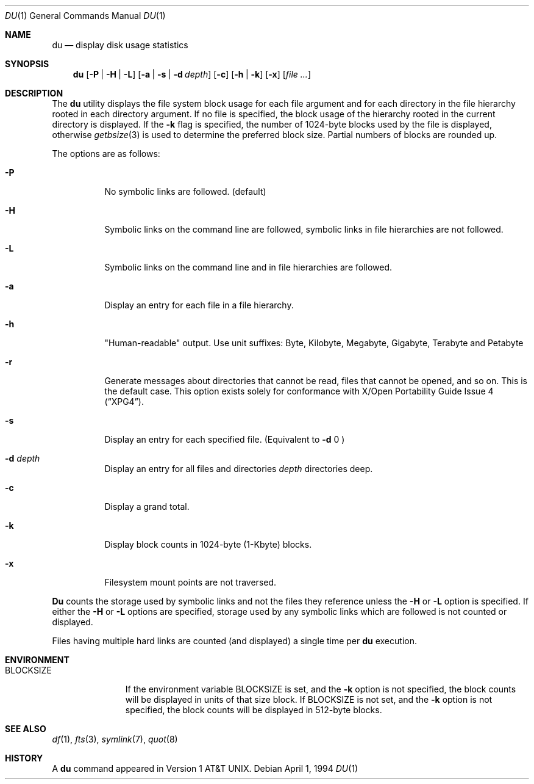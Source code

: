 .\" Copyright (c) 1990, 1993
.\"	The Regents of the University of California.  All rights reserved.
.\"
.\" Redistribution and use in source and binary forms, with or without
.\" modification, are permitted provided that the following conditions
.\" are met:
.\" 1. Redistributions of source code must retain the above copyright
.\"    notice, this list of conditions and the following disclaimer.
.\" 2. Redistributions in binary form must reproduce the above copyright
.\"    notice, this list of conditions and the following disclaimer in the
.\"    documentation and/or other materials provided with the distribution.
.\" 3. All advertising materials mentioning features or use of this software
.\"    must display the following acknowledgement:
.\"	This product includes software developed by the University of
.\"	California, Berkeley and its contributors.
.\" 4. Neither the name of the University nor the names of its contributors
.\"    may be used to endorse or promote products derived from this software
.\"    without specific prior written permission.
.\"
.\" THIS SOFTWARE IS PROVIDED BY THE REGENTS AND CONTRIBUTORS ``AS IS'' AND
.\" ANY EXPRESS OR IMPLIED WARRANTIES, INCLUDING, BUT NOT LIMITED TO, THE
.\" IMPLIED WARRANTIES OF MERCHANTABILITY AND FITNESS FOR A PARTICULAR PURPOSE
.\" ARE DISCLAIMED.  IN NO EVENT SHALL THE REGENTS OR CONTRIBUTORS BE LIABLE
.\" FOR ANY DIRECT, INDIRECT, INCIDENTAL, SPECIAL, EXEMPLARY, OR CONSEQUENTIAL
.\" DAMAGES (INCLUDING, BUT NOT LIMITED TO, PROCUREMENT OF SUBSTITUTE GOODS
.\" OR SERVICES; LOSS OF USE, DATA, OR PROFITS; OR BUSINESS INTERRUPTION)
.\" HOWEVER CAUSED AND ON ANY THEORY OF LIABILITY, WHETHER IN CONTRACT, STRICT
.\" LIABILITY, OR TORT (INCLUDING NEGLIGENCE OR OTHERWISE) ARISING IN ANY WAY
.\" OUT OF THE USE OF THIS SOFTWARE, EVEN IF ADVISED OF THE POSSIBILITY OF
.\" SUCH DAMAGE.
.\"
.\"	@(#)du.1	8.2 (Berkeley) 4/1/94
.\" $FreeBSD: src/usr.bin/du/du.1,v 1.15.2.2 2000/10/16 10:02:49 ru Exp $
.\"
.Dd April 1, 1994
.Dt DU 1
.Os
.Sh NAME
.Nm du
.Nd display disk usage statistics
.Sh SYNOPSIS
.Nm du
.Op Fl P | Fl H | Fl L
.Op Fl a | s | d Ar depth
.Op Fl c
.Op Fl h | k
.Op Fl x
.Op Ar
.Sh DESCRIPTION
The
.Nm
utility displays the file system block usage for each file argument
and for each directory in the file hierarchy rooted in each directory
argument.
If no file is specified, the block usage of the hierarchy rooted in
the current directory is displayed.
If the
.Fl k
flag is specified, the number of 1024-byte
blocks used by the file is displayed, otherwise
.Xr getbsize 3
is used to determine the preferred block size.
Partial numbers of blocks are rounded up.
.Pp
The options are as follows:
.Bl -tag -width indent
.It Fl P
No symbolic links are followed.
(default)
.It Fl H
Symbolic links on the command line are followed, symbolic links in file
hierarchies are not followed.
.It Fl L
Symbolic links on the command line and in file hierarchies are followed.
.It Fl a
Display an entry for each file in a file hierarchy.
.It Fl h
"Human-readable" output.  Use unit suffixes: Byte, Kilobyte, Megabyte,
Gigabyte, Terabyte and Petabyte
.It Fl r
Generate messages about directories that cannot be read, files
that cannot be opened, and so on.  This is the default case.
This option exists solely for conformance with
.St -xpg4 .
.It Fl s
Display an entry for each specified file.
(Equivalent to
.Fl d
0 )
.It Fl d Ar depth
Display an entry for all files and directories
.Ar depth
directories deep.
.It Fl c
Display a grand total.
.It Fl k
Display block counts in 1024-byte (1-Kbyte) blocks.
.It Fl x
Filesystem mount points are not traversed.
.El
.Pp
.Nm Du
counts the storage used by symbolic links and not the files they
reference unless the
.Fl H
or 
.Fl L 
option is specified.
If either the
.Fl H
or
.Fl L
options are specified, storage used by any symbolic links which are
followed is not counted or displayed.
.Pp
Files having multiple hard links are counted (and displayed) a single
time per
.Nm
execution.
.Sh ENVIRONMENT
.Bl -tag -width BLOCKSIZE
.It Ev BLOCKSIZE
If the environment variable
.Ev BLOCKSIZE
is set, and the
.Fl k
option is not specified, the block counts will be displayed in units of that
size block.
If
.Ev BLOCKSIZE
is not set, and the
.Fl k
option is not specified, the block counts will be displayed in 512-byte blocks.
.El
.Sh SEE ALSO
.Xr df 1 ,
.Xr fts 3 ,
.Xr symlink 7 ,
.Xr quot 8
.Sh HISTORY
A
.Nm
command appeared in
.At v1 .
